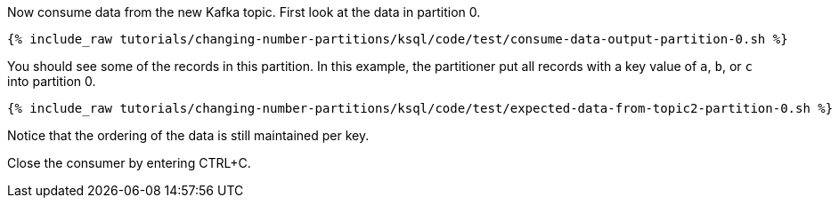 Now consume data from the new Kafka topic. First look at the data in partition 0.

+++++
<pre class="snippet"><code class="shell">{% include_raw tutorials/changing-number-partitions/ksql/code/test/consume-data-output-partition-0.sh %}</code></pre>
+++++

You should see some of the records in this partition. In this example, the partitioner put all records with a key value of `a`, `b`, or `c` into partition 0.

+++++
<pre class="snippet"><code class="text">{% include_raw tutorials/changing-number-partitions/ksql/code/test/expected-data-from-topic2-partition-0.sh %}</code></pre>
+++++

Notice that the ordering of the data is still maintained per key.

Close the consumer by entering CTRL+C.
